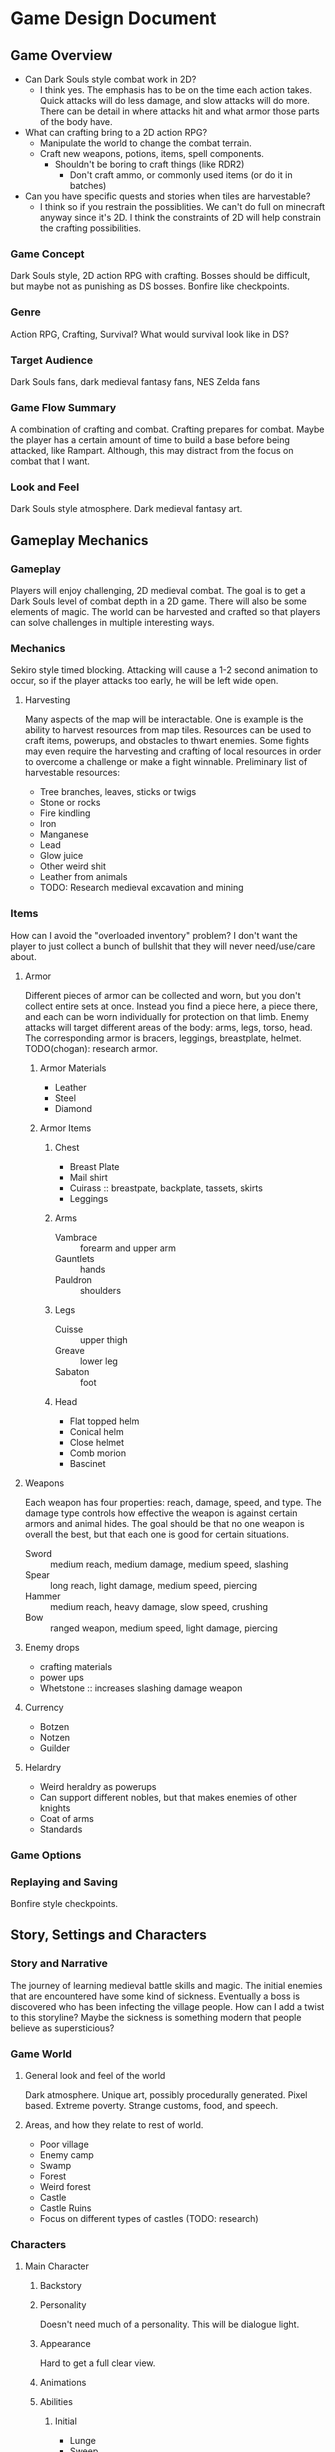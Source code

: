 * Game Design Document
** Game Overview
   - Can Dark Souls style combat work in 2D?
     - I think yes. The emphasis has to be on the time each action
       takes. Quick attacks will do less damage, and slow attacks will
       do more. There can be detail in where attacks hit and what
       armor those parts of the body have.
   - What can crafting bring to a 2D action RPG?
     - Manipulate the world to change the combat terrain.
     - Craft new weapons, potions, items, spell components.
       - Shouldn't be boring to craft things (like RDR2)
         - Don't craft ammo, or commonly used items (or do it in batches)
   - Can you have specific quests and stories when tiles are harvestable?
     - I think so if you restrain the possiblities. We can't do full
       on minecraft anyway since it's 2D. I think the constraints of
       2D will help constrain the crafting possibilities.
*** Game Concept
Dark Souls style, 2D action RPG with crafting. Bosses should be
difficult, but maybe not as punishing as DS bosses. Bonfire like
checkpoints.
*** Genre
Action RPG, Crafting, Survival? What would survival look like in DS?
*** Target Audience
Dark Souls fans, dark medieval fantasy fans, NES Zelda fans
*** Game Flow Summary
A combination of crafting and combat. Crafting prepares for
combat. Maybe the player has a certain amount of time to build a base
before being attacked, like Rampart. Although, this may distract from
the focus on combat that I want.
*** Look and Feel
Dark Souls style atmosphere. Dark medieval fantasy art.
** Gameplay Mechanics
*** Gameplay
Players will enjoy challenging, 2D medieval combat. The goal is to get
a Dark Souls level of combat depth in a 2D game. There will also be
some elements of magic. The world can be harvested and crafted so that
players can solve challenges in multiple interesting ways.
*** Mechanics
Sekiro style timed blocking. Attacking will cause a 1-2 second
animation to occur, so if the player attacks too early, he will be
left wide open.
**** Harvesting
Many aspects of the map will be interactable. One is example is the
ability to harvest resources from map tiles. Resources can be used to
craft items, powerups, and obstacles to thwart enemies. Some fights
may even require the harvesting and crafting of local resources in
order to overcome a challenge or make a fight winnable. Preliminary
list of harvestable resources:
     - Tree branches, leaves, sticks or twigs
     - Stone or rocks
     - Fire kindling
     - Iron
     - Manganese
     - Lead
     - Glow juice
     - Other weird shit
     - Leather from animals
     - TODO: Research medieval excavation and mining
*** Items
How can I avoid the "overloaded inventory" problem? I don't want the player to
just collect a bunch of bullshit that they will never need/use/care about.
**** Armor
Different pieces of armor can be collected and worn, but you don't
collect entire sets at once. Instead you find a piece here, a piece
there, and each can be worn individually for protection on that
limb. Enemy attacks will target different areas of the body: arms,
legs, torso, head. The corresponding armor is bracers, leggings,
breastplate, helmet. TODO(chogan): research armor.
***** Armor Materials
      - Leather
      - Steel
      - Diamond
***** Armor Items
****** Chest
       - Breast Plate
       - Mail shirt
       - Cuirass :: breastpate, backplate, tassets, skirts
       - Leggings
****** Arms
       - Vambrace :: forearm and upper arm
       - Gauntlets :: hands
       - Pauldron :: shoulders
****** Legs
       - Cuisse :: upper thigh
       - Greave :: lower leg
       - Sabaton :: foot
****** Head
       - Flat topped helm
       - Conical helm
       - Close helmet
       - Comb morion
       - Bascinet
**** Weapons
Each weapon has four properties: reach, damage, speed, and type. The
damage type controls how effective the weapon is against certain
armors and animal hides. The goal should be that no one weapon is
overall the best, but that each one is good for certain situations.
     - Sword :: medium reach, medium damage, medium speed, slashing
     - Spear :: long reach, light damage, medium speed, piercing
     - Hammer :: medium reach, heavy damage, slow speed, crushing
     - Bow :: ranged weapon, medium speed, light damage, piercing
**** Enemy drops
     - crafting materials
     - power ups
     - Whetstone :: increases slashing damage weapon
**** Currency
     - Botzen
     - Notzen
     - Guilder
**** Helardry
     - Weird heraldry as powerups
     - Can support different nobles, but that makes enemies of other knights
     - Coat of arms
     - Standards
*** Game Options
*** Replaying and Saving
Bonfire style checkpoints.
** Story, Settings and Characters
*** Story and Narrative
The journey of learning medieval battle skills and magic. The initial
enemies that are encountered have some kind of sickness. Eventually a
boss is discovered who has been infecting the village people. How can
I add a twist to this storyline? Maybe the sickness is something
modern that people believe as supersticious?
*** Game World
**** General look and feel of the world
Dark atmosphere. Unique art, possibly procedurally generated. Pixel
based. Extreme poverty. Strange customs, food, and speech.
**** Areas, and how they relate to rest of world.
     - Poor village
     - Enemy camp
     - Swamp
     - Forest
     - Weird forest
     - Castle
     - Castle Ruins
     - Focus on different types of castles (TODO: research)
*** Characters
**** Main Character
***** Backstory
***** Personality
Doesn't need much of a personality. This will be dialogue light.
***** Appearance
Hard to get a full clear view.
***** Animations
***** Abilities
****** Initial
        - Lunge
        - Sweep
	- Dash/Dodge
	- Parry
	- Block
****** Acquired Later
       - 360 attack
       - Flying kick (Liu Kang)
       - Turtle (invincible for a second)
***** Relevance to Story
      - Duh
***** Relation to other Characters
**** Name
***** Backstory
***** Personality
***** Appearance
***** Animations
***** Abilities
***** Relevance to Story
***** Relation to other Characters
*** Enemies
Why is the player fighting these kinds of enemies?
**** Knights
     - Crusaders
     - Templars
     - Teutonic
     - Hospitaller
**** Priests
**** Monks
**** Warriors
     - Man-at-arms (Yeoman)
     - Foot soldiers
     - Sergeant
     - Dragoons
     - Longbowman
**** Crusaders
**** Templars
**** Doctors
***** The four Humours or fluids
      - Black bile
      - Yellow bile
      - Phlegm
      - Blood
***** Medicine
      - Wormwood
      - Mint
      - Liquorice
      - Comfrey
      - Vinegar
** Levels
Small, contained levels with an overmap?
*** Poor Village
**** Synopsis
The village is dark and dank. The people are mostly sickly peasants
and live in squalor. They accost the hero almost desparately,
discussing "the sickness." Everyone is afraid, desparate, and on the
verge of madness. Eventually villagers here and there start to turn on
the hero. They wield pitchforks and torches.
**** Objectives
The hero must escape the village and gather a list of items for ... something.
**** Details
**** Challenges
Build some light fortifications before an angry mob attacks
**** Enemies
Mad villagers
**** Craftables
Maybe bring the required materials to an appropriate NPC instead of
crafting them yourself.
     - Pavise :: wooden shields that can cover the whole body, like walls
     - rubble piles
     - Heraldry
     - Armor
     - Weapons
     - Medicines
**** Secrets
** Interface
*** Visual System
**** HUD
**** Menus
*** Control System
    - L1 :: low parry
    - L2 :: high parry
    - L3 :: stealth mode
    - R1 :: low attack
    - R2 :: high attack
    - R3 :: lock on
    - Circle :: dash/dodge/run
    - Square :: use item
    - X :: interact with surroundings
    - Triangle :: use shield/block
    - Thumb Sticks :: movement
    - Up :: special move (chosen at bonfire)
    - Down :: special move (chosen at bonfire)
    - Left :: cycle active item
    - Right :: cycle active item
*** Audio, Music, Sound effects
**** Metal
**** Classical
**** Rennaissance
** Artificial Intelligence
*** Enemy AI
*** Non-combat and Friendly Characters
** Technical
*** Target Systems
    - Windows
    - Linux
    - 2 GB RAM
*** Software
    - OpenGL
    - SDL
    - stb_image
    - stb_truetype
    - Physics?
** Game Art
*** Key Assets
**** Castle terrain
**** Knight sprites
*** Style
Procedurally generated, pixels. 2D skeletons procedurally filled with pixels.
